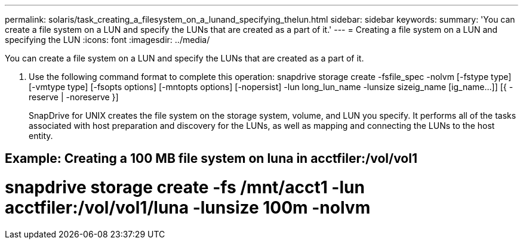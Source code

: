 ---
permalink: solaris/task_creating_a_filesystem_on_a_lunand_specifying_thelun.html
sidebar: sidebar
keywords: 
summary: 'You can create a file system on a LUN and specify the LUNs that are created as a part of it.'
---
= Creating a file system on a LUN and specifying the LUN
:icons: font
:imagesdir: ../media/

[.lead]
You can create a file system on a LUN and specify the LUNs that are created as a part of it.

. Use the following command format to complete this operation: snapdrive storage create -fsfile_spec -nolvm [-fstype type] [-vmtype type] [-fsopts options] [-mntopts options] [-nopersist] -lun long_lun_name -lunsize sizeig_name [ig_name...]] [{ -reserve | -noreserve }]
+
SnapDrive for UNIX creates the file system on the storage system, volume, and LUN you specify. It performs all of the tasks associated with host preparation and discovery for the LUNs, as well as mapping and connecting the LUNs to the host entity.

== Example: Creating a 100 MB file system on luna in acctfiler:/vol/vol1

# snapdrive storage create -fs /mnt/acct1 -lun acctfiler:/vol/vol1/luna -lunsize 100m -nolvm
